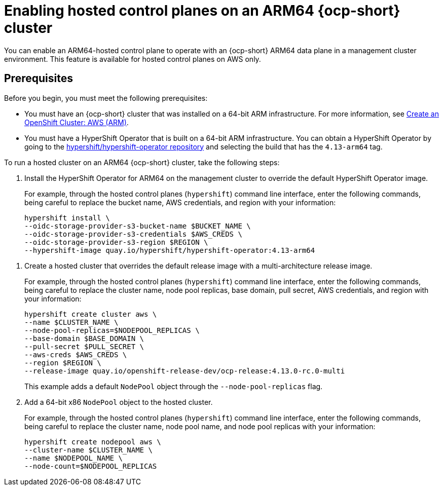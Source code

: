 [#hosted-cluster-arm-aws]
= Enabling hosted control planes on an ARM64 {ocp-short} cluster

You can enable an ARM64-hosted control plane to operate with an {ocp-short} ARM64 data plane in a management cluster environment. This feature is available for hosted control planes on AWS only.

[#prerequisites-hosted-arm]
== Prerequisites

Before you begin, you must meet the following prerequisites:

* You must have an {ocp-short} cluster that was installed on a 64-bit ARM infrastructure. For more information, see link:https://console.redhat.com/openshift/install/aws/arm[Create an OpenShift Cluster: AWS (ARM)].
* You must have a HyperShift Operator that is built on a 64-bit ARM infrastructure. You can obtain a HyperShift Operator by going to the link:https://quay.io/repository/hypershift/hypershift-operator[hypershift/hypershift-operator repository] and selecting the build that has the `4.13-arm64` tag. 

To run a hosted cluster on an ARM64 {ocp-short} cluster, take the following steps:

//lahinson - july 2023 - check reference to cli in the following step
. Install the HyperShift Operator for ARM64 on the management cluster to override the default HyperShift Operator image.

+
For example, through the hosted control planes (`hypershift`) command line interface, enter the following commands, being careful to replace the bucket name, AWS credentials, and region with your information:
//lahinson - july 2023 - update hypershift cli command here

+
----
hypershift install \
--oidc-storage-provider-s3-bucket-name $BUCKET_NAME \
--oidc-storage-provider-s3-credentials $AWS_CREDS \
--oidc-storage-provider-s3-region $REGION \
--hypershift-image quay.io/hypershift/hypershift-operator:4.13-arm64
----

//lahinson - july 2023 - check reference to cli in the following step
. Create a hosted cluster that overrides the default release image with a multi-architecture release image.

+
For example, through the hosted control planes (`hypershift`) command line interface, enter the following commands, being careful to replace the cluster name, node pool replicas, base domain, pull secret, AWS credentials, and region with your information:
//lahinson - july 2023 - update hypershift cli command here

+
----
hypershift create cluster aws \ 
--name $CLUSTER_NAME \
--node-pool-replicas=$NODEPOOL_REPLICAS \
--base-domain $BASE_DOMAIN \
--pull-secret $PULL_SECRET \
--aws-creds $AWS_CREDS \
--region $REGION \
--release-image quay.io/openshift-release-dev/ocp-release:4.13.0-rc.0-multi
----

+
This example adds a default `NodePool` object through the `--node-pool-replicas` flag.
//lahinson - july 2023 - check reference to cli in the following step

. Add a 64-bit x86 `NodePool` object to the hosted cluster.

+
For example, through the hosted control planes (`hypershift`) command line interface, enter the following commands, being careful to replace the cluster name, node pool name, and node pool replicas with your information:
//lahinson - july 2023 - update hypershift cli command here

+
----
hypershift create nodepool aws \
--cluster-name $CLUSTER_NAME \
--name $NODEPOOL_NAME \
--node-count=$NODEPOOL_REPLICAS
----